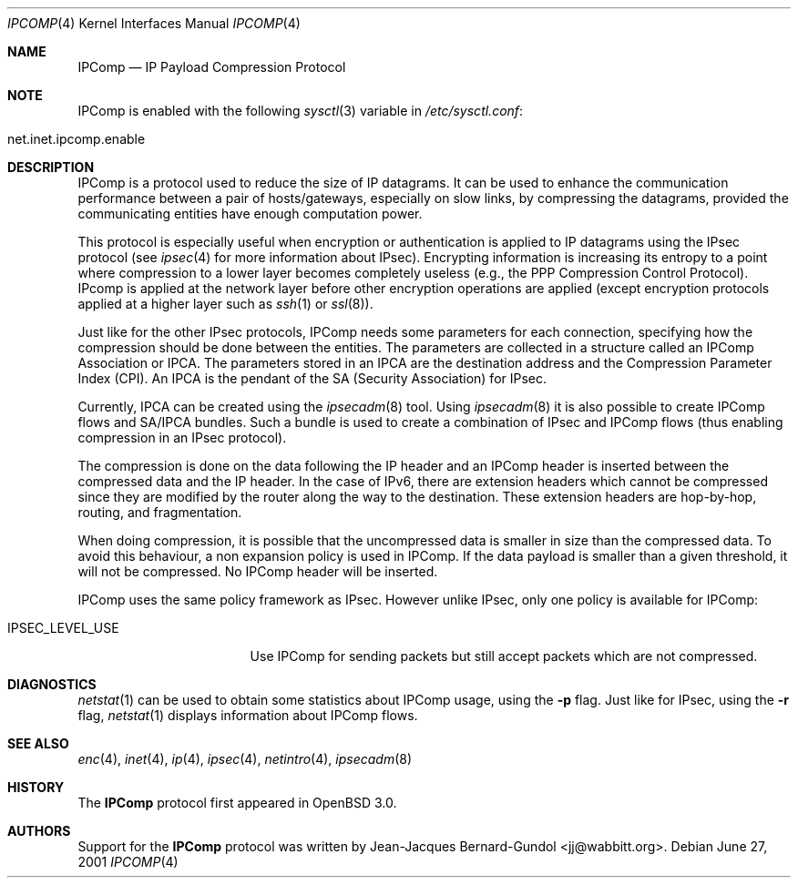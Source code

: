 .\" $OpenBSD: ipcomp.4,v 1.10 2003/06/13 22:04:32 deraadt Exp $
.\"
.\" Copyright (c) 2001 Jean-Jacques Bernard-Gundol <jj@wabbitt.org>
.\" All rights reserved.
.\"
.\" Redistribution and use in source and binary forms, with or without
.\" modification, are permitted provided that the following conditions
.\" are met:
.\" 1. Redistributions of source code must retain the above copyright
.\"    notice, this list of conditions and the following disclaimer.
.\" 2. Redistributions in binary form must reproduce the above copyright
.\"    notice, this list of conditions and the following disclaimer in the
.\"    documentation and/or other materials provided with the distribution.
.\"
.\" THIS SOFTWARE IS PROVIDED BY THE AUTHOR ``AS IS'' AND ANY EXPRESS OR
.\" IMPLIED WARRANTIES, INCLUDING, BUT NOT LIMITED TO, THE IMPLIED WARRANTIES
.\" OF MERCHANTABILITY AND FITNESS FOR A PARTICULAR PURPOSE ARE DISCLAIMED.
.\" IN NO EVENT SHALL THE AUTHOR BE LIABLE FOR ANY DIRECT, INDIRECT,
.\" INCIDENTAL, SPECIAL, EXEMPLARY, OR CONSEQUENTIAL DAMAGES (INCLUDING, BUT
.\" NOT LIMITED TO, PROCUREMENT OF SUBSTITUTE GOODS OR SERVICES; LOSS OF USE,
.\" DATA, OR PROFITS; OR BUSINESS INTERRUPTION) HOWEVER CAUSED AND ON ANY
.\" THEORY OF LIABILITY, WHETHER IN CONTRACT, STRICT LIABILITY, OR TORT
.\" (INCLUDING NEGLIGENCE OR OTHERWISE) ARISING IN ANY WAY OUT OF THE USE OF
.\" THIS SOFTWARE, EVEN IF ADVISED OF THE POSSIBILITY OF SUCH DAMAGE.
.\"
.Dd June 27, 2001
.Dt IPCOMP 4
.Os
.Sh NAME
.Nm IPComp
.Nd IP Payload Compression Protocol
.Sh NOTE
.Tn IPComp
is enabled with the following
.Xr sysctl 3
variable in
.Pa /etc/sysctl.conf :
.Bl -tag -width xxxxxxxxxxxxxxxxxxxxx
.It net.inet.ipcomp.enable
.El
.Sh DESCRIPTION
.Tn IPComp
is a protocol used to reduce the size of IP datagrams.
It can be used to enhance the communication performance between a pair
of hosts/gateways, especially on slow links, by compressing the
datagrams, provided the communicating entities have enough computation
power.
.Pp
This protocol is especially useful when encryption or authentication
is applied to IP datagrams using the
.Tn IPsec
protocol (see
.Xr ipsec 4
for more information about IPsec).
Encrypting information is increasing its entropy to a point where
compression to a lower layer becomes completely useless (e.g., the
PPP Compression Control Protocol).
IPcomp is applied at the network layer before other encryption
operations are applied (except encryption protocols applied at a
higher layer such as
.Xr ssh 1
or
.Xr ssl 8 ) .
.Pp
Just like for the other IPsec protocols, IPComp needs some parameters
for each connection, specifying how the compression should be done
between the entities.
The parameters are collected in a structure called an
IPComp Association or IPCA.
The parameters stored in an IPCA are the destination address and the
Compression Parameter Index (CPI).
An IPCA is the pendant of the SA (Security Association) for IPsec.
.Pp
Currently, IPCA can be created using the
.Xr ipsecadm 8
tool.
Using
.Xr ipsecadm 8
it is also possible to create IPComp flows and SA/IPCA
bundles.
Such a bundle is used to create a combination of IPsec and IPComp
flows (thus enabling compression in an IPsec protocol).
.Pp
The compression is done on the data following the IP header and an
IPComp header is inserted between the compressed data and the IP
header.
In the case of IPv6, there are extension headers which cannot be
compressed since they are modified by the router along the way to the
destination.
These extension headers are hop-by-hop, routing, and fragmentation.
.Pp
When doing compression, it is possible that the uncompressed data is
smaller in size than the compressed data.
To avoid this behaviour, a non expansion policy is used in IPComp.
If the data payload is smaller than a given threshold, it will not be
compressed.
No IPComp header will be inserted.
.Pp
IPComp uses the same policy framework as IPsec.
However unlike IPsec, only one policy is available for IPComp:
.Bl -tag -width IPSEC_LEVEL_USE
.It IPSEC_LEVEL_USE
Use IPComp for sending packets but still accept packets which are not
compressed.
.El
.Sh DIAGNOSTICS
.Xr netstat 1
can be used to obtain some statistics about IPComp usage, using the
.Fl p
flag.
Just like for IPsec, using the
.Fl r
flag,
.Xr netstat 1
displays information about IPComp flows.
.Sh SEE ALSO
.Xr enc 4 ,
.Xr inet 4 ,
.Xr ip 4 ,
.Xr ipsec 4 ,
.Xr netintro 4 ,
.Xr ipsecadm 8
.Sh HISTORY
The
.Nm
protocol first appeared in
.Ox 3.0 .
.Sh AUTHORS
Support for the
.Nm
protocol was written by
.An Jean-Jacques Bernard-Gundol Aq jj@wabbitt.org .
